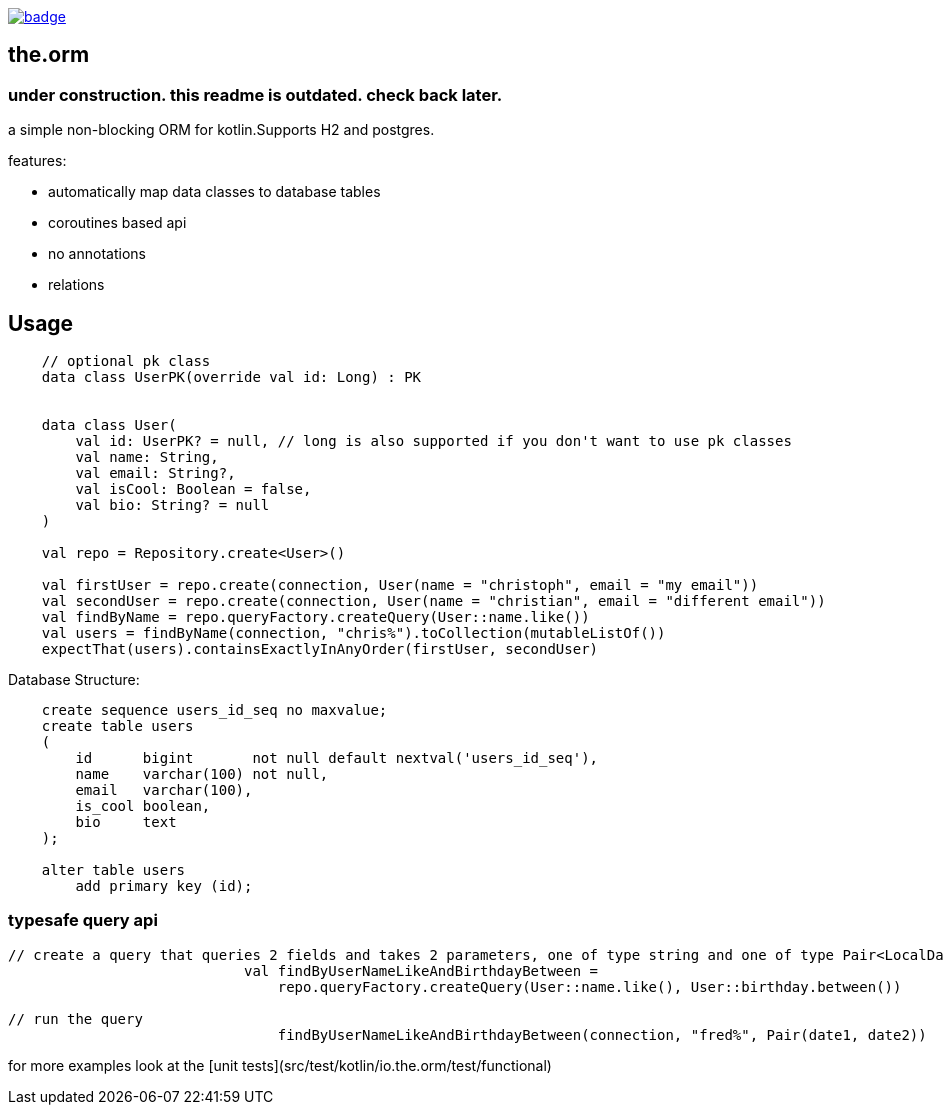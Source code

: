 image:https://github.com/christophsturm/the.orm/workflows/CI/badge.svg[link="https://github.com/christophsturm/the.orm/actions", title="github ci"]

== the.orm

=== under construction. this readme is outdated. check back later.


a simple non-blocking ORM for kotlin.Supports H2 and postgres.

features:

* automatically map data classes to database tables
* coroutines based api
* no annotations
* relations

toc::[]

== Usage

[source,kotlin]
----
    // optional pk class
    data class UserPK(override val id: Long) : PK


    data class User(
        val id: UserPK? = null, // long is also supported if you don't want to use pk classes
        val name: String,
        val email: String?,
        val isCool: Boolean = false,
        val bio: String? = null
    )

    val repo = Repository.create<User>()

    val firstUser = repo.create(connection, User(name = "christoph", email = "my email"))
    val secondUser = repo.create(connection, User(name = "christian", email = "different email"))
    val findByName = repo.queryFactory.createQuery(User::name.like())
    val users = findByName(connection, "chris%").toCollection(mutableListOf())
    expectThat(users).containsExactlyInAnyOrder(firstUser, secondUser)
----

Database Structure:

[source,sql]
----
    create sequence users_id_seq no maxvalue;
    create table users
    (
        id      bigint       not null default nextval('users_id_seq'),
        name    varchar(100) not null,
        email   varchar(100),
        is_cool boolean,
        bio     text
    );

    alter table users
        add primary key (id);
----

=== typesafe query api

[source,kotlin]
----
// create a query that queries 2 fields and takes 2 parameters, one of type string and one of type Pair<LocalDate,LocalDate>
                            val findByUserNameLikeAndBirthdayBetween =
                                repo.queryFactory.createQuery(User::name.like(), User::birthday.between())

// run the query
                                findByUserNameLikeAndBirthdayBetween(connection, "fred%", Pair(date1, date2))
----

for more examples look at the [unit tests](src/test/kotlin/io.the.orm/test/functional)

